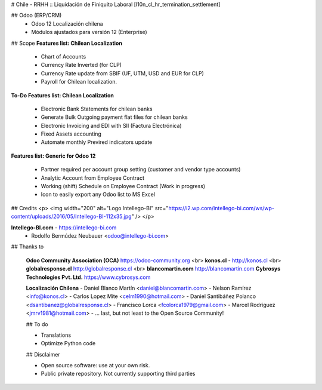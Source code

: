 # Chile - RRHH :: Liquidación de Finiquito Laboral
[l10n_cl_hr_termination_settlement]

## Odoo (ERP/CRM)
 - Odoo 12 Localización chilena
 - Módulos ajustados para versión 12 (Enterprise)

## Scope 
**Features list: Chilean Localization**

    * Chart of Accounts
    * Currency Rate Inverted (for CLP)
    * Currency Rate update from SBIF (UF, UTM, USD and EUR for CLP)
    * Payroll for Chilean localization.

**To-Do Features list: Chilean Localization**

    * Electronic Bank Statements for chilean banks
    * Generate Bulk Outgoing payment flat files for chilean banks
    * Electronic Invoicing and EDI with SII (Factura Electrónica)
    * Fixed Assets accounting
    * Automate monthly Previred indicators update 


**Features list: Generic for Odoo 12**

    * Partner required per account group setting (customer and vendor type accounts)
    * Analytic Account from Employee Contract
    * Working (shift) Schedule on Employee Contract (Work in progress)
    * Icon to easily export any Odoo list to MS Excel 

## Credits
<p>
<img width="200" alt="Logo Intellego-BI" src="https://i2.wp.com/intellego-bi.com/ws/wp-content/uploads/2016/05/Intellego-BI-112x35.jpg" />
</p>

**Intellego-BI.com** - https://intellego-bi.com
 - Rodolfo Bermúdez Neubauer <odoo@intellego-bi.com>


## Thanks to
 
 **Odoo Community Association (OCA)** https://odoo-community.org <br>
 **konos.cl** - http://konos.cl <br>
 **globalresponse.cl** http://globalresponse.cl <br>
 **blancomartin.com** http://blancomartin.com
 **Cybrosys Technologies Pvt. Ltd.** https://www.cybrosys.com


 **Localización Chilena**
 - Daniel Blanco Martín <daniel@blancomartin.com>
 - Nelson Ramírez <info@konos.cl>
 - Carlos Lopez Mite <celm1990@hotmail.com>
 - Daniel Santibáñez Polanco <dsantibanez@globalresponse.cl>
 - Francisco Lorca <fcolorca1979@gmail.com>
 - Marcel Rodriguez <jmrv1981@hotmail.com>
 - ... last, but not least to the Open Source Community!

 ## To do
 
 - Translations
 - Optimize Python code

 
 ## Disclaimer
 
 - Open source software: use at your own risk. 
 - Public private repository. Not currently supporting third parties
